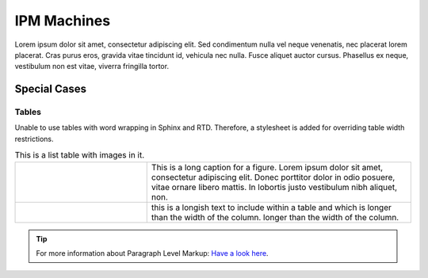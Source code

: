 ************
IPM Machines
************


Lorem ipsum dolor sit amet, consectetur adipiscing elit. Sed condimentum nulla vel neque venenatis,
nec placerat lorem placerat. Cras purus eros, gravida vitae tincidunt id, vehicula nec nulla.
Fusce aliquet auctor cursus. Phasellus ex neque, vestibulum non est vitae, viverra fringilla tortor.

Special Cases
=============

Tables
^^^^^^

Unable to use tables with word wrapping in Sphinx and RTD. Therefore, a stylesheet is added for overriding table width restrictions.

.. |dipole| image:: ../img/at-dipole.png
    :width: 20pt

.. |longtext| replace:: this is a longish text to include within a table and which is longer than the width of the column. longer than the width of the column.

.. list-table:: This is a list table with images in it.
	:widths: 1 2


	* 	- .. figure:: ../img/at-dipole.png
			:figwidth: 50px

		- This is a long caption for a figure. Lorem ipsum dolor sit amet, consectetur adipiscing elit.
		  Donec porttitor dolor in odio posuere, vitae ornare libero mattis. In lobortis justo vestibulum nibh aliquet, non.
		
		
	* 	- |dipole|
		- |longtext|

		

.. tip::	For more information about Paragraph Level Markup:
            `Have a look here <https://rtd-sphinx-theme.readthedocs.io/en/latest/demo/demo.html>`_.
